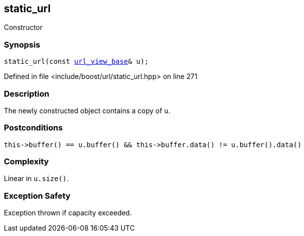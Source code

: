 :relfileprefix: ../../../
[#BCD51A3B56D8EDA73CC5343B05E65BE924EF8A45]
== static_url

pass:v,q[Constructor]


=== Synopsis

[source,cpp,subs="verbatim,macros,-callouts"]
----
static_url(const xref:reference/boost/urls/url_view_base.adoc[url_view_base]& u);
----

Defined in file <include/boost/url/static_url.hpp> on line 271

=== Description

pass:v,q[The newly constructed object contains] pass:v,q[a copy of `u`.]

=== Postconditions
[,cpp]
----
this->buffer() == u.buffer() && this->buffer.data() != u.buffer().data()
----

=== Complexity
pass:v,q[Linear in `u.size()`.]

=== Exception Safety
pass:v,q[Exception thrown if capacity exceeded.]


